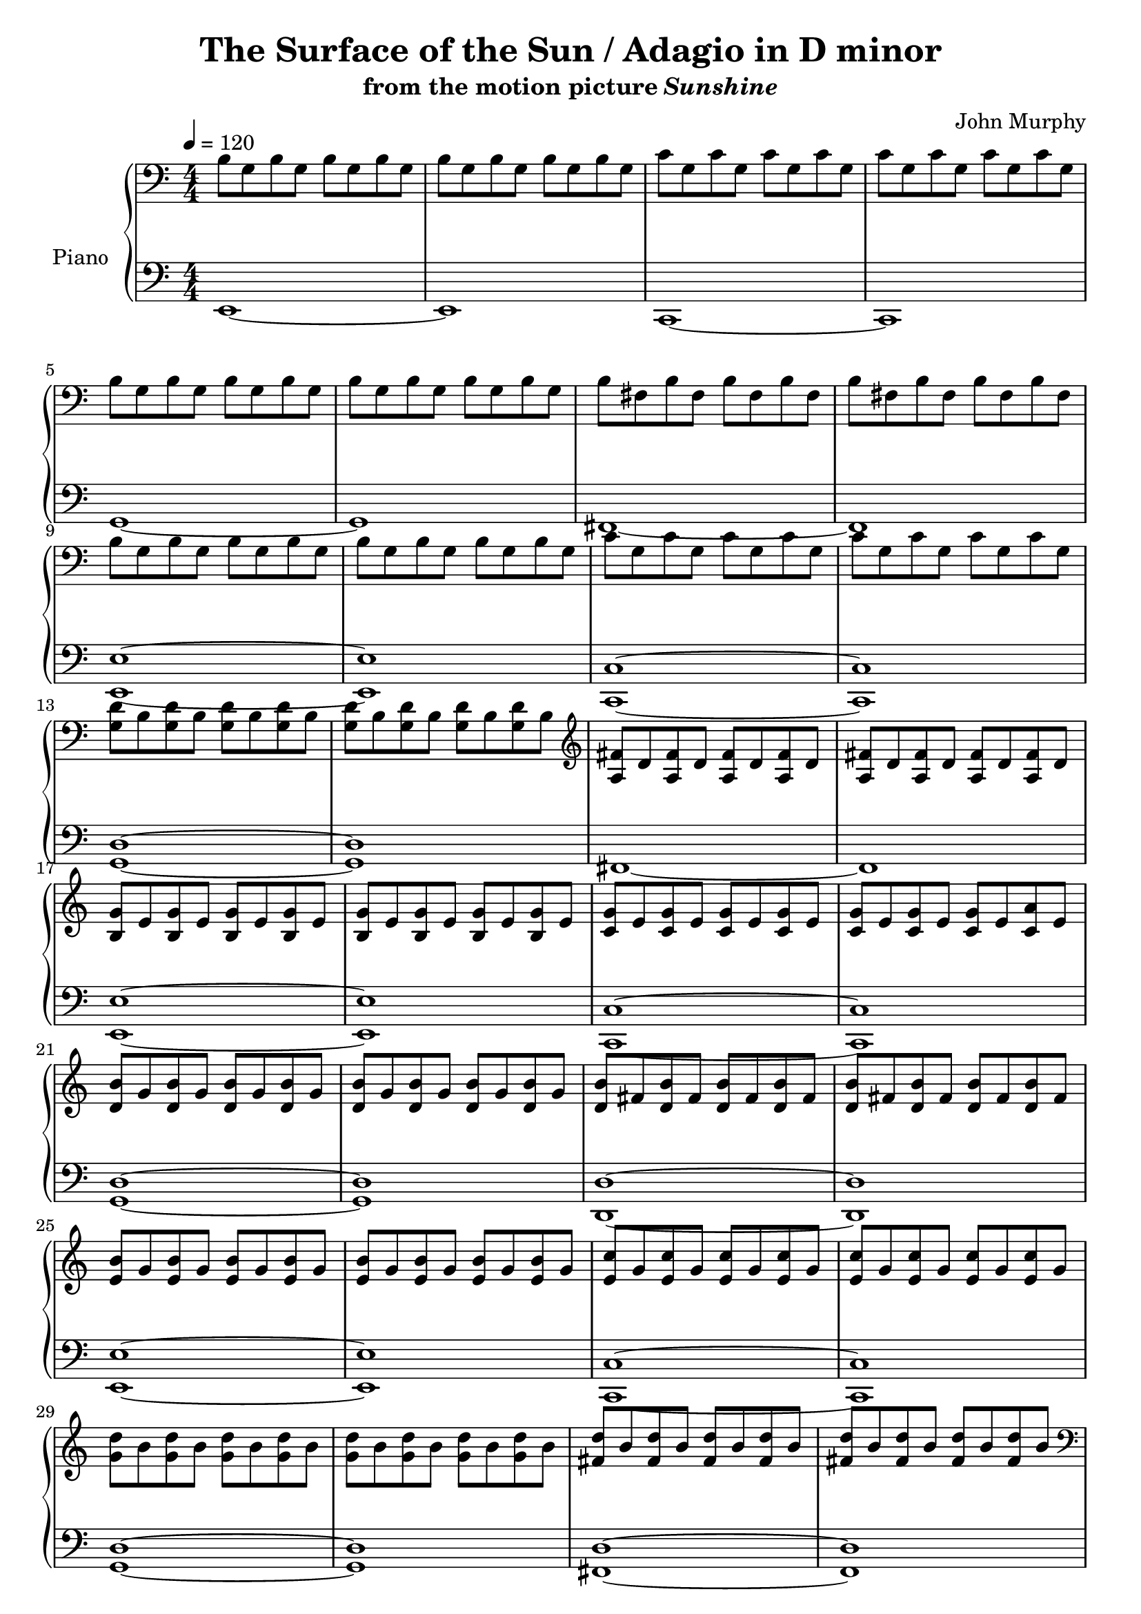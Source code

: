 \version "2.12.2"

\header {
  title = "The Surface of the Sun / Adagio in D minor"
  subtitle = \markup { "from the motion picture" \italic "Sunshine" }
  composer = "John Murphy"
}

global = {
  \tempo 4 = 120
  \key c \major
  \time 4/4
  \numericTimeSignature
  s1*60
  \bar "|."
}

upper = \relative c' {
  \clef bass
  b8 g b g b g b g
  b g b g b g b g
  c g c g c g c g
  c g c g c g c g
  \break

  b g b g b g b g
  b g b g b g b g
  b fis b fis b fis b fis
  b fis b fis b fis b fis
  \break

  b g b g b g b g
  b g b g b g b g
  c g c g c g c g
  c g c g c g c g
  \break

  <g d'> b <g d'> b <g d'> b <g d'> b
  <g d'> b <g d'> b <g d'> b <g d'> b
  \clef treble
  <a fis'> d <a fis'> d <a fis'> d <a fis'> d
  <a fis'> d <a fis'> d <a fis'> d <a fis'> d
  \break

  <b g'> e <b g'> e <b g'> e <b g'> e
  <b g'> e <b g'> e <b g'> e <b g'> e
  <c g'> e <c g'> e <c g'> e <c g'> e
  <c g'> e <c g'> e <c g'> e <c a'> e
  \break

  <d b'> g <d b'> g <d b'> g <d b'> g
  <d b'> g <d b'> g <d b'> g <d b'> g
  <d b'> fis <d b'> fis <d b'> fis <d b'> fis
  <d b'> fis <d b'> fis <d b'> fis <d b'> fis
  \break

  <e b'> g <e b'> g <e b'> g <e b'> g
  <e b'> g <e b'> g <e b'> g <e b'> g
  <e c'> g <e c'> g <e c'> g <e c'> g
  <e c'> g <e c'> g <e c'> g <e c'> g
  \break

  <g d'> b <g d'> b <g d'> b <g d'> b
  <g d'> b <g d'> b <g d'> b <g d'> b
  <fis d'> b <fis d'> b <fis d'> b <fis d'> b
  <fis d'> b <fis d'> b <fis d'> b <fis d'> b
  \clef bass
  \break

  b, g b g b g b g
  b g b g b g b g
  c g c g c g c g
  c g c g c g c g
  \break

  b g b g b g b g
  b g b g b g b g
  b fis b fis b fis b fis
  b fis b fis b fis b fis
  \clef treble
  \break

  <b g'> e <b g'> e <b g'> e <b g'> e
  <b g'> e <b g'> e <b g'> e <b g'> e
  <c g'> e <c g'> e <c g'> e <c g'> e
  <c g'> e <c g'> e <c g'> e <c a'> e
  \break

  <d b'> g <d b'> g <d b'> g <d b'> g
  <d b'> g <d b'> g <d b'> g <d b'> g
  <fis d'> b <fis d'> b <fis d'> b <fis d'> b
  <fis d'> b <fis d'> b <fis d'> b <fis d'> b
  \break

  <g e'> b <g e'> b <g e'> b <g e'> b
  <g e'> b <g e'> b <g e'> b <g e'> b
  <g e'> c <g e'> c <g e'> c <g e'> c
  <g e'> c <g e'> c <g e'> c <g e'> c
  \break

  <g d'> b <g d'> b <g d'> b <g d'> b
  <g d'> b <g d'> b <g d'> b <g d'> b
  <b fis'> d <b fis'> d <b fis'> d <b fis'> d
  <b fis'> d <b fis'> d <b fis'> d <b fis'> d
  \break

  <b g'> e <b g'> e <b g'> e <b g'> e
  <b g'> e <b g'> e <b g'> e <b g'> e
  \override TextSpanner #'(bound-details left text) = "rit."
  <b g'>^\startTextSpan e <b g'> e <b g'> e <b g'> e
  <b g'> e <b g'> e <b g'> e <b g'> e\stopTextSpan
}

lower = \relative c, {
  \clef bass
  e1~
  e
  c~
  c

  g'~
  g
  fis~
  fis

  <e e'>~
  <e e'>
  <c c'>~
  <c c'>

  <g' d'>~
  <g d'>
  fis~
  fis

  <e e'>~
  <e e'>
  <c c'>~
  <c c'>

  <g' d'>~
  <g d'>
  <d d'>~
  <d d'>

  <e e'>~
  <e e'>
  <c c'>~
  <c c'>

  <g' d'>~
  <g d'>
  <fis d'>~
  <fis d'>

  <e e'>~
  <e e'>
  <c c'>~
  <c c'>

  <g' d'>~
  <g d'>
  <fis d'>~
  <fis d'>

  <e e'>~
  <e e'>
  <c c'>~
  <c c'>

  <g' d'>~
  <g d'>
  <fis d'>~
  <fis d'>

  <e e'>~
  <e e'>
  <c c'>~
  <c c'>

  <g' d'>~
  <g d'>
  <fis d'>~
  <fis d'>

  <e e'>~
  <e e'>
  <e, e'>~
  <e e'>
}

dynamics = {
  s1*58
  s8\> s8*14 s8\!
}

pedal = {
}

\score {
  \new PianoStaff = "PianoStaff_pf" <<
    \set PianoStaff.instrumentName = #"Piano"
    \new Staff = "Staff_pfUpper" << \global \upper >>
    \new Dynamics = "Dynamics_pf" \dynamics
    \new Staff = "Staff_pfLower" << \global \lower >>
    \new Dynamics = "pedal" \pedal
  >>

  \layout {
    % define Dynamics context
    \context {
      \type "Engraver_group"
      \name Dynamics
      \alias Voice
      \consists "Output_property_engraver"
      \consists "Piano_pedal_engraver"
      \consists "Script_engraver"
      \consists "New_dynamic_engraver"
      \consists "Dynamic_align_engraver"
      \consists "Text_engraver"
      \consists "Skip_event_swallow_translator"
      \consists "Axis_group_engraver"

      % keep spanners and text in the middle
      \override DynamicLineSpanner #'Y-offset = #0
      \override TextScript #'Y-offset = #-0.5

      \override TextScript #'font-shape = #'italic
      \override VerticalAxisGroup #'minimum-Y-extent = #'(-1 . 1)
      \override DynamicText #'extra-spacing-width = #'(0 . 0)

      % XXX: this seems to have no effect, so hairpins are still not
      % padded enough
      \override Hairpin #'bound-padding = #2.0
    }
    % modify PianoStaff context to accept Dynamics context
    \context {
      \PianoStaff
      \accepts Dynamics
    }
  }
}

\score {
  \unfoldRepeats {
    \new PianoStaff = "PianoStaff_pf" <<
      \new Staff = "Staff_pfUpper" << \global \upper \dynamics \pedal >>
      \new Staff = "Staff_pfLower" << \global \lower \dynamics \pedal >>
    >>
  }
  \midi {
    % the following is a workaround to prevent multiple voices from being
    % lumped into the same channel, which would inhibit overlapping notes
    \context {
      \Staff \remove "Staff_performer"
    }
    \context {
      \Voice \consists "Staff_performer"
    }
  }
}

